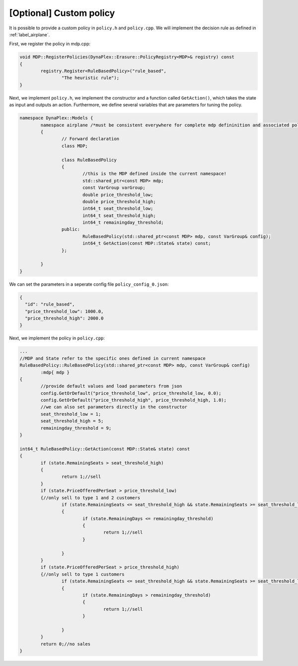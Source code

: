 [Optional] Custom policy
========================

It is possible to provide a custom policy in ``policy.h`` and ``policy.cpp``. We will implement the decision rule as defined in :ref:`label_airplane`.

First, we register the policy in mdp.cpp:

.. code-block:: cpp

		void MDP::RegisterPolicies(DynaPlex::Erasure::PolicyRegistry<MDP>& registry) const
		{
			registry.Register<RuleBasedPolicy>("rule_based",
				"The heuristic rule");
		}

Next, we implement ``policy.h``, we implement the constructor and a function called ``GetAction()``, which takes the state as input and outputs an action.
Furthermore, we define several variables that are parameters for tuning the policy. 

.. code-block:: cpp

	namespace DynaPlex::Models {
		namespace airplane /*must be consistent everywhere for complete mdp defininition and associated policies.*/
		{
			// Forward declaration
			class MDP;

			class RuleBasedPolicy
			{
				//this is the MDP defined inside the current namespace!
				std::shared_ptr<const MDP> mdp;
				const VarGroup varGroup;
				double price_threshold_low;
				double price_threshold_high;
				int64_t seat_threshold_low;
				int64_t seat_threshold_high;
				int64_t remainingday_threshold;
			public:
				RuleBasedPolicy(std::shared_ptr<const MDP> mdp, const VarGroup& config);
				int64_t GetAction(const MDP::State& state) const;
			};

		}
	}

We can set the parameters in a seperate config file ``policy_config_0.json``:

.. code-block:: json

	{
	  "id": "rule_based",
	  "price_threshold_low": 1000.0,
	  "price_threshold_high": 2000.0
	}


Next, we implement the policy in ``policy.cpp``:

.. code-block:: cpp

		...
		//MDP and State refer to the specific ones defined in current namespace
		RuleBasedPolicy::RuleBasedPolicy(std::shared_ptr<const MDP> mdp, const VarGroup& config)
			:mdp{ mdp }
		{
			//provide default values and load parameters from json
			config.GetOrDefault("price_threshold_low", price_threshold_low, 0.0);
			config.GetOrDefault("price_threshold_high", price_threshold_high, 1.0);
			//we can also set parameters directly in the constructor
			seat_threshold_low = 1;
			seat_threshold_high = 5;
			remainingday_threshold = 9;
		}

		int64_t RuleBasedPolicy::GetAction(const MDP::State& state) const
		{
			if (state.RemainingSeats > seat_threshold_high)
			{
				return 1;//sell
			}
			if (state.PriceOfferedPerSeat > price_threshold_low)
			{//only sell to type 1 and 2 customers
				if (state.RemainingSeats <= seat_threshold_high && state.RemainingSeats >= seat_threshold_low)
				{
					if (state.RemainingDays <= remainingday_threshold)
					{
						return 1;//sell
					}

				}
			}
			if (state.PriceOfferedPerSeat > price_threshold_high)
			{//only sell to type 1 customers
				if (state.RemainingSeats <= seat_threshold_high && state.RemainingSeats >= seat_threshold_low)
				{
					if (state.RemainingDays > remainingday_threshold)
					{
						return 1;//sell
					}

				}
			}
			return 0;//no sales
		}

